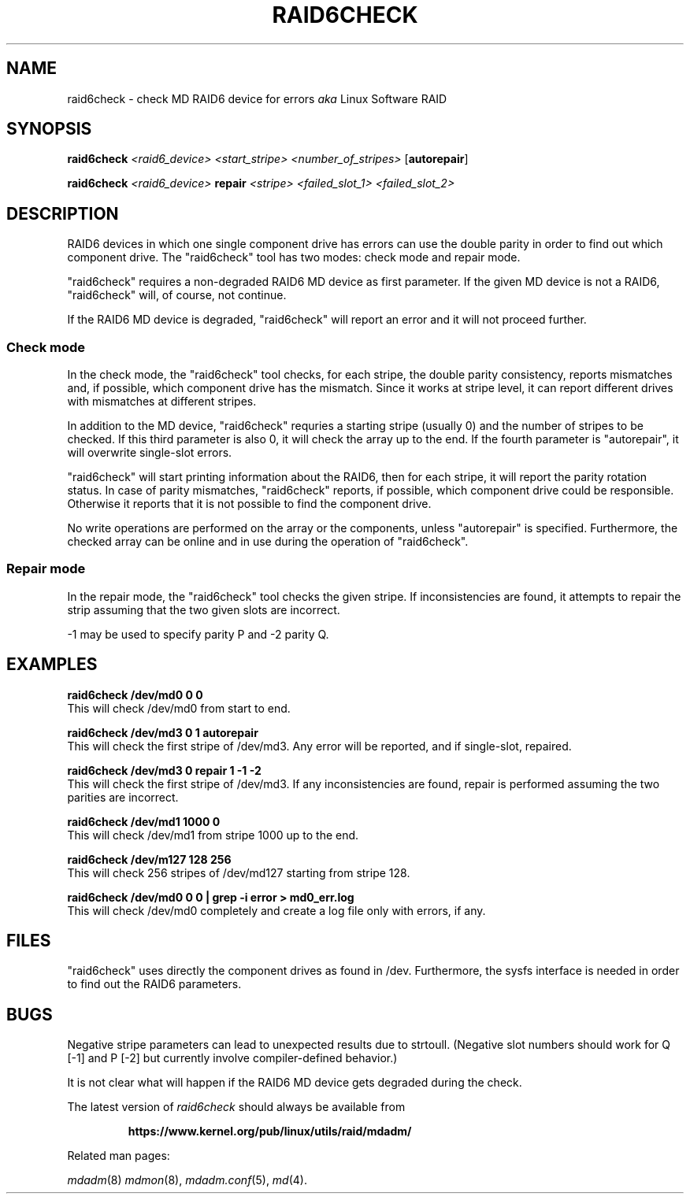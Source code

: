 .\" -*- nroff -*-
.\" Copyright Piergiorgio Sartor and others.
.\"   This program is free software; you can redistribute it and/or modify
.\"   it under the terms of the GNU General Public License as published by
.\"   the Free Software Foundation; either version 2 of the License, or
.\"   (at your option) any later version.
.\" See file COPYING in distribution for details.
.TH RAID6CHECK 8 "" v1.0.0
.SH NAME
raid6check \- check MD RAID6 device for errors
.I aka
Linux Software RAID

.SH SYNOPSIS

.BI raid6check " <raid6_device> <start_stripe> <number_of_stripes>"
.RB [ autorepair ]

.BI raid6check " <raid6_device> " repair " <stripe> <failed_slot_1>"
.I "<failed_slot_2>"

.SH DESCRIPTION
RAID6 devices in which one single component drive has errors can use
the double parity in order to find out which component drive.
The "raid6check" tool has two modes: check mode and repair mode.

"raid6check" requires a non-degraded RAID6 MD device as first
parameter. If the given MD device is not a RAID6, "raid6check" will,
of course, not continue.

If the RAID6 MD device is degraded, "raid6check" will report
an error and it will not proceed further.

.SS Check mode
In the check mode, the "raid6check" tool checks, for each stripe, the
double parity consistency, reports mismatches and, if possible, which
component drive has the mismatch.
Since it works at stripe level, it can report different drives with
mismatches at different stripes.

In addition to the MD device, "raid6check" requries a starting stripe
(usually 0) and the number of stripes to be checked.
If this third parameter is also 0, it will check the array up to
the end.
If the fourth parameter is "autorepair", it will overwrite single-slot
errors.

"raid6check" will start printing information about the RAID6, then
for each stripe, it will report the parity rotation status.
In case of parity mismatches, "raid6check" reports, if possible,
which component drive could be responsible.
Otherwise it reports that it is not possible to find the component drive.

No write operations are performed on the array or the components,
unless "autorepair" is specified.
Furthermore, the checked array can be online and in use during
the operation of "raid6check".

.SS Repair mode
In the repair mode, the "raid6check" tool checks the given stripe.
If inconsistencies are found, it attempts to repair the strip assuming
that the two given slots are incorrect.

-1 may be used to specify parity P and -2 parity Q.

.SH EXAMPLES

.B "  raid6check /dev/md0 0 0"
.br
This will check /dev/md0 from start to end.

.B "  raid6check /dev/md3 0 1 autorepair"
.br
This will check the first stripe of /dev/md3.
Any error will be reported, and if single-slot, repaired.

.B "  raid6check /dev/md3 0 repair 1 -1 -2"
.br
This will check the first stripe of /dev/md3.
If any inconsistencies are found, repair is performed assuming
the two parities are incorrect.

.B "  raid6check /dev/md1 1000 0"
.br
This will check /dev/md1 from stripe 1000 up to the end.

.B "  raid6check /dev/m127 128 256"
.br
This will check 256 stripes of /dev/md127 starting from stripe 128.

.B "  raid6check /dev/md0 0 0 | grep -i error > md0_err.log"
.br
This will check /dev/md0 completely and create a log file only
with errors, if any.

.SH FILES

"raid6check" uses directly the component drives as found in /dev.
Furthermore, the sysfs interface is needed in order to find out
the RAID6 parameters.

.SH BUGS
Negative stripe parameters can lead to unexpected results due to
strtoull.
(Negative slot numbers should work for Q [-1] and P [-2] but
currently involve compiler-defined behavior.)

It is not clear what will happen if the RAID6 MD device gets
degraded during the check.

.PP
The latest version of
.I raid6check
should always be available from
.IP
.B https://www.kernel.org/pub/linux/utils/raid/mdadm/
.PP
Related man pages:
.PP
.IR mdadm (8)
.IR mdmon (8),
.IR mdadm.conf (5),
.IR md (4).
